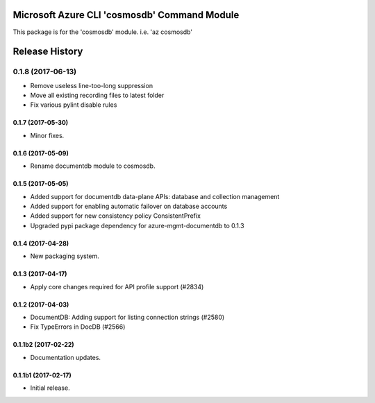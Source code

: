 Microsoft Azure CLI 'cosmosdb' Command Module
==================================

This package is for the 'cosmosdb' module.
i.e. 'az cosmosdb'




.. :changelog:

Release History
===============
0.1.8 (2017-06-13)
^^^^^^^^^^^^^^^^^^
* Remove useless line-too-long suppression
* Move all existing recording files to latest folder
* Fix various pylint disable rules

0.1.7 (2017-05-30)
++++++++++++++++++
* Minor fixes.

0.1.6 (2017-05-09)
++++++++++++++++++
* Rename documentdb module to cosmosdb.

0.1.5 (2017-05-05)
++++++++++++++++++

* Added support for documentdb data-plane APIs:
  database and collection management
* Added support for enabling automatic failover on database accounts
* Added support for new consistency policy ConsistentPrefix
* Upgraded pypi package dependency for azure-mgmt-documentdb to 0.1.3

0.1.4 (2017-04-28)
++++++++++++++++++

* New packaging system.

0.1.3 (2017-04-17)
++++++++++++++++++

* Apply core changes required for API profile support (#2834)

0.1.2 (2017-04-03)
++++++++++++++++++

* DocumentDB: Adding support for listing connection strings (#2580)
* Fix TypeErrors in DocDB (#2566)

0.1.1b2 (2017-02-22)
+++++++++++++++++++++

* Documentation updates.


0.1.1b1 (2017-02-17)
+++++++++++++++++++++

* Initial release.



